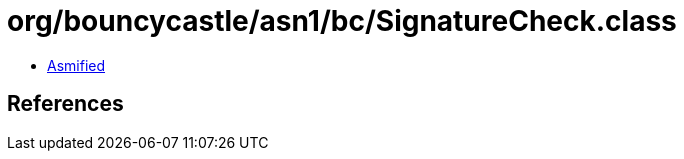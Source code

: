 = org/bouncycastle/asn1/bc/SignatureCheck.class

 - link:SignatureCheck-asmified.java[Asmified]

== References

